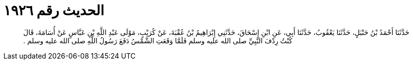 
= الحديث رقم ١٩٢٦

[quote.hadith]
حَدَّثَنَا أَحْمَدُ بْنُ حَنْبَلٍ، حَدَّثَنَا يَعْقُوبُ، حَدَّثَنَا أَبِي، عَنِ ابْنِ إِسْحَاقَ، حَدَّثَنِي إِبْرَاهِيمُ بْنُ عُقْبَةَ، عَنْ كُرَيْبٍ، مَوْلَى عَبْدِ اللَّهِ بْنِ عَبَّاسٍ عَنْ أُسَامَةَ، قَالَ كُنْتُ رِدْفَ النَّبِيِّ صلى الله عليه وسلم فَلَمَّا وَقَعَتِ الشَّمْسُ دَفَعَ رَسُولُ اللَّهِ صلى الله عليه وسلم ‏.‏